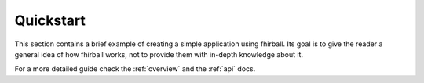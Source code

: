 .. _quickstart:

Quickstart
==========

This section contains a brief example of creating a simple application using
fhirball. Its goal is to give the reader a general idea of how fhirball
works, not to provide them with in-depth knowledge about it.

For a more detailed guide check the :ref:`overview` and the :ref:`api` docs.
